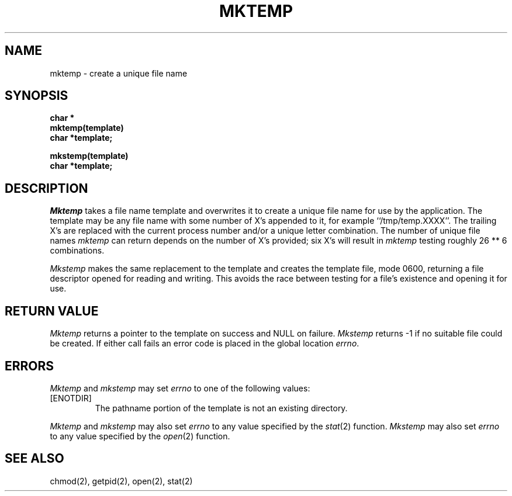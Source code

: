 .\" Copyright (c) 1989 The Regents of the University of California.
.\" All rights reserved.
.\"
.\" Redistribution and use in source and binary forms are permitted provided
.\" that: (1) source distributions retain this entire copyright notice and
.\" comment, and (2) distributions including binaries display the following
.\" acknowledgement:  ``This product includes software developed by the
.\" University of California, Berkeley and its contributors'' in the
.\" documentation or other materials provided with the distribution and in
.\" all advertising materials mentioning features or use of this software.
.\" Neither the name of the University nor the names of its contributors may
.\" be used to endorse or promote products derived from this software without
.\" specific prior written permission.
.\" THIS SOFTWARE IS PROVIDED ``AS IS'' AND WITHOUT ANY EXPRESS OR IMPLIED
.\" WARRANTIES, INCLUDING, WITHOUT LIMITATION, THE IMPLIED WARRANTIES OF
.\" MERCHANTABILITY AND FITNESS FOR A PARTICULAR PURPOSE.
.\"
.\"	@(#)mktemp.3	6.7 (Berkeley) 6/23/90
.\"
.TH MKTEMP 3  "June 23, 1990"
.AT 3
.SH NAME
mktemp \- create a unique file name
.SH SYNOPSIS
.nf
.ft B
char *
mktemp(template)
char *template;
.sp
mkstemp(template)
char *template;
.ft R
.fi
.SH DESCRIPTION
.I Mktemp
takes a file name template and overwrites it to create a unique file
name for use by the application.
The template may be any file name with some number of X's appended
to it, for example ``/tmp/temp.XXXX''.
The trailing X's are replaced with the current process number and/or a
unique letter combination.
The number of unique file names
.I mktemp
can return depends on the number of X's provided; six X's will
result in
.I mktemp
testing roughly 26 ** 6 combinations.
.PP
.I Mkstemp
makes the same replacement to the template and creates the template file,
mode 0600, returning a file descriptor opened for reading and writing.
This avoids the race between testing for a file's existence and opening it
for use.
.SH "RETURN VALUE"
.I Mktemp
returns a pointer to the template on success and NULL on failure.
.I Mkstemp
returns -1 if no suitable file could be created.
If either call fails an error code is placed in the global location
.IR errno .
.SH ERRORS
.I Mktemp
and
.I mkstemp
may set
.I errno
to one of the following values:
.TP
[ENOTDIR]
The pathname portion of the template is not an existing directory.
.PP
.I Mktemp
and
.I mkstemp
may also set
.I errno
to any value specified by the
.IR stat (2)
function.
.I Mkstemp
may also set
.I errno
to any value specified by the
.IR open (2)
function.
.SH "SEE ALSO"
chmod(2), getpid(2), open(2), stat(2)
